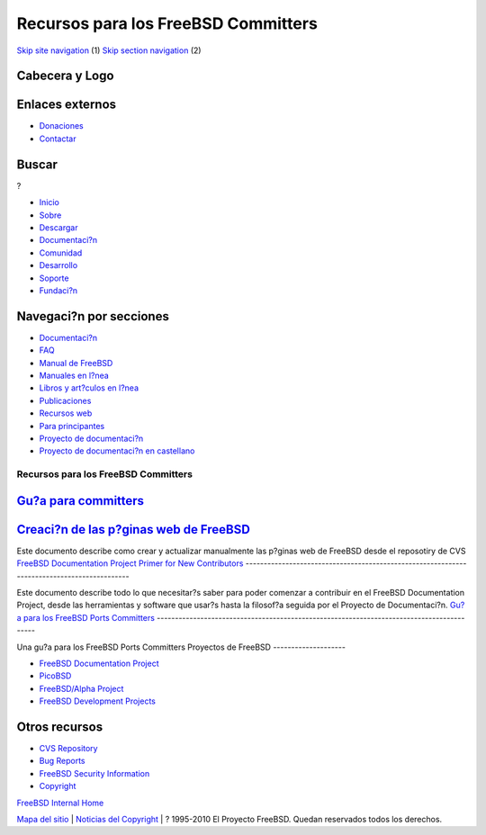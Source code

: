 ====================================
Recursos para los FreeBSD Committers
====================================

.. raw:: html

   <div id="containerwrap">

.. raw:: html

   <div id="container">

`Skip site navigation <#content>`__ (1) `Skip section
navigation <#contentwrap>`__ (2)

.. raw:: html

   <div id="headercontainer">

.. raw:: html

   <div id="header">

Cabecera y Logo
---------------

.. raw:: html

   <div id="headerlogoleft">

|FreeBSD|

.. raw:: html

   </div>

.. raw:: html

   <div id="headerlogoright">

Enlaces externos
----------------

.. raw:: html

   <div id="SEARCHNAV">

-  `Donaciones <../../donations/>`__
-  `Contactar <../mailto.html>`__

.. raw:: html

   </div>

.. raw:: html

   <div id="SEARCH">

.. raw:: html

   <div>

Buscar
------

.. raw:: html

   <div>

?

.. raw:: html

   </div>

.. raw:: html

   </div>

.. raw:: html

   </div>

.. raw:: html

   </div>

.. raw:: html

   </div>

.. raw:: html

   <div id="topnav">

-  `Inicio <../>`__
-  `Sobre <../about.html>`__
-  `Descargar <../where.html>`__
-  `Documentaci?n <../docs.html>`__
-  `Comunidad <../community.html>`__
-  `Desarrollo <../projects/index.html>`__
-  `Soporte <../support.html>`__
-  `Fundaci?n <http://www.freebsdfoundation.org/>`__

.. raw:: html

   </div>

.. raw:: html

   </div>

.. raw:: html

   <div id="content">

.. raw:: html

   <div id="sidewrap">

.. raw:: html

   <div id="sidenav">

Navegaci?n por secciones
------------------------

-  `Documentaci?n <../docs.html>`__
-  `FAQ <../../doc/es_ES.ISO8859-1/books/faq/>`__
-  `Manual de FreeBSD <../../doc/es_ES.ISO8859-1/books/handbook/>`__
-  `Manuales en l?nea <//www.FreeBSD.org/cgi/man.cgi>`__
-  `Libros y art?culos en l?nea <../../docs/books.html>`__
-  `Publicaciones <../publish.html>`__
-  `Recursos web <../../docs/webresources.html>`__
-  `Para principantes <../projects/newbies.html>`__
-  `Proyecto de documentaci?n <../docproj/>`__
-  `Proyecto de documentaci?n en
   castellano <../../doc/es_ES.ISO8859-1/articles/fdp-es/>`__

.. raw:: html

   </div>

.. raw:: html

   </div>

.. raw:: html

   <div id="contentwrap">

Recursos para los FreeBSD Committers
====================================

`Gu?a para committers <../../internal/committers-guide.html>`__
---------------------------------------------------------------

`Creaci?n de las p?ginas web de FreeBSD <http://wolfram.schneider.org/papers/webbuild.html>`__
----------------------------------------------------------------------------------------------

Este documento describe como crear y actualizar manualmente las p?ginas
web de FreeBSD desde el reposotiry de CVS
`FreeBSD Documentation Project Primer for New Contributors <../tutorials/docproj-primer/>`__
--------------------------------------------------------------------------------------------

Este documento describe todo lo que necesitar?s saber para poder
comenzar a contribuir en el FreeBSD Documentation Project, desde las
herramientas y software que usar?s hasta la filosof?a seguida por el
Proyecto de Documentaci?n.
`Gu?a para los FreeBSD Ports Committers <%20http://www.freebsd.org/~asami/cvsguide.txt>`__
------------------------------------------------------------------------------------------

Una gu?a para los FreeBSD Ports Committers
Proyectos de FreeBSD
--------------------

-  `FreeBSD Documentation Project <../docproj/docproj.html>`__
-  `PicoBSD <http://www.freebsd.org/~picobsd/>`__
-  `FreeBSD/Alpha Project <../alpha/>`__
-  `FreeBSD Development Projects <../projects/>`__

Otros recursos
--------------

-  `CVS Repository <../support.html#cvs>`__
-  `Bug Reports <../support.html#gnats>`__
-  `FreeBSD Security Information <../security/>`__
-  `Copyright <../copyright/copyright.html>`__

`FreeBSD Internal Home <internal.html>`__

.. raw:: html

   </div>

.. raw:: html

   </div>

.. raw:: html

   <div id="footer">

`Mapa del sitio <../search/index-site.html>`__ \| `Noticias del
Copyright <../copyright/>`__ \| ? 1995-2010 El Proyecto FreeBSD. Quedan
reservados todos los derechos.

.. raw:: html

   </div>

.. raw:: html

   </div>

.. raw:: html

   </div>

.. |FreeBSD| image:: ../../layout/images/logo-red.png
   :target: ..
